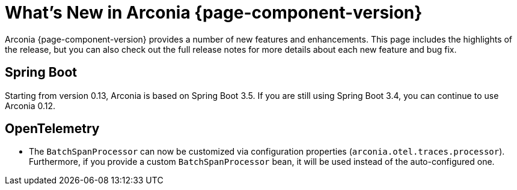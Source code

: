 [what-is-new]
= What's New in Arconia {page-component-version}

Arconia {page-component-version} provides a number of new features and enhancements. This page includes  the highlights of the release, but you can also check out the full release notes for more details about each new feature and bug fix.

== Spring Boot

Starting from version 0.13, Arconia is based on Spring Boot 3.5. If you are still using Spring Boot 3.4, you can continue to use Arconia 0.12.

== OpenTelemetry

* The `BatchSpanProcessor` can now be customized via configuration properties (`arconia.otel.traces.processor`). Furthermore, if you provide a custom `BatchSpanProcessor` bean, it will be used instead of the auto-configured one.
